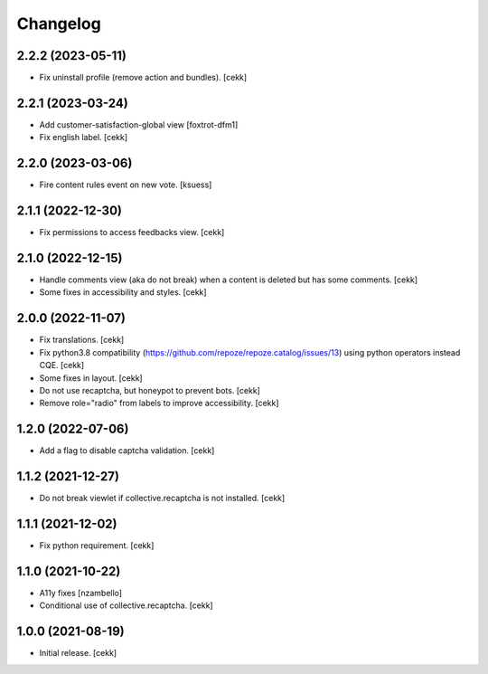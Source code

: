 Changelog
=========


2.2.2 (2023-05-11)
------------------

- Fix uninstall profile (remove action and bundles).
  [cekk]


2.2.1 (2023-03-24)
------------------

- Add customer-satisfaction-global view
  [foxtrot-dfm1]
- Fix english label.
  [cekk]


2.2.0 (2023-03-06)
------------------

- Fire content rules event on new vote.
  [ksuess]


2.1.1 (2022-12-30)
------------------

- Fix permissions to access feedbacks view.
  [cekk]


2.1.0 (2022-12-15)
------------------

- Handle comments view (aka do not break) when a content is deleted but has some comments.
  [cekk]
- Some fixes in accessibility and styles.
  [cekk]

2.0.0 (2022-11-07)
------------------

- Fix translations.
  [cekk]
- Fix python3.8 compatibility (https://github.com/repoze/repoze.catalog/issues/13) using python operators instead CQE.
  [cekk]
- Some fixes in layout.
  [cekk]
- Do not use recaptcha, but honeypot to prevent bots.
  [cekk]
- Remove role="radio" from labels to improve accessibility.
  [cekk]

1.2.0 (2022-07-06)
------------------

- Add a flag to disable captcha validation.
  [cekk]


1.1.2 (2021-12-27)
------------------

- Do not break viewlet if collective.recaptcha is not installed.
  [cekk]


1.1.1 (2021-12-02)
------------------

- Fix python requirement.
  [cekk]

1.1.0 (2021-10-22)
------------------

- A11y fixes [nzambello]
- Conditional use of collective.recaptcha.
  [cekk]


1.0.0 (2021-08-19)
------------------

- Initial release.
  [cekk]
